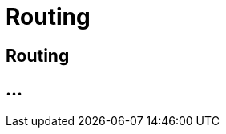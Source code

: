:imagesdir: _images/

= Routing

== Routing

// Welche Routen werden automatisch erstellt?
// wie können diese geändert werden?
// Wie lese ich die angezeigten Routen richtig?
// Neues Routing anlegen
//	Aktivierung von Routen nach 2,5 Minuten erklären
//	Route CU zur Software
//	Route Maschine zur Maschine
//	Route Software zur Software

== ...

